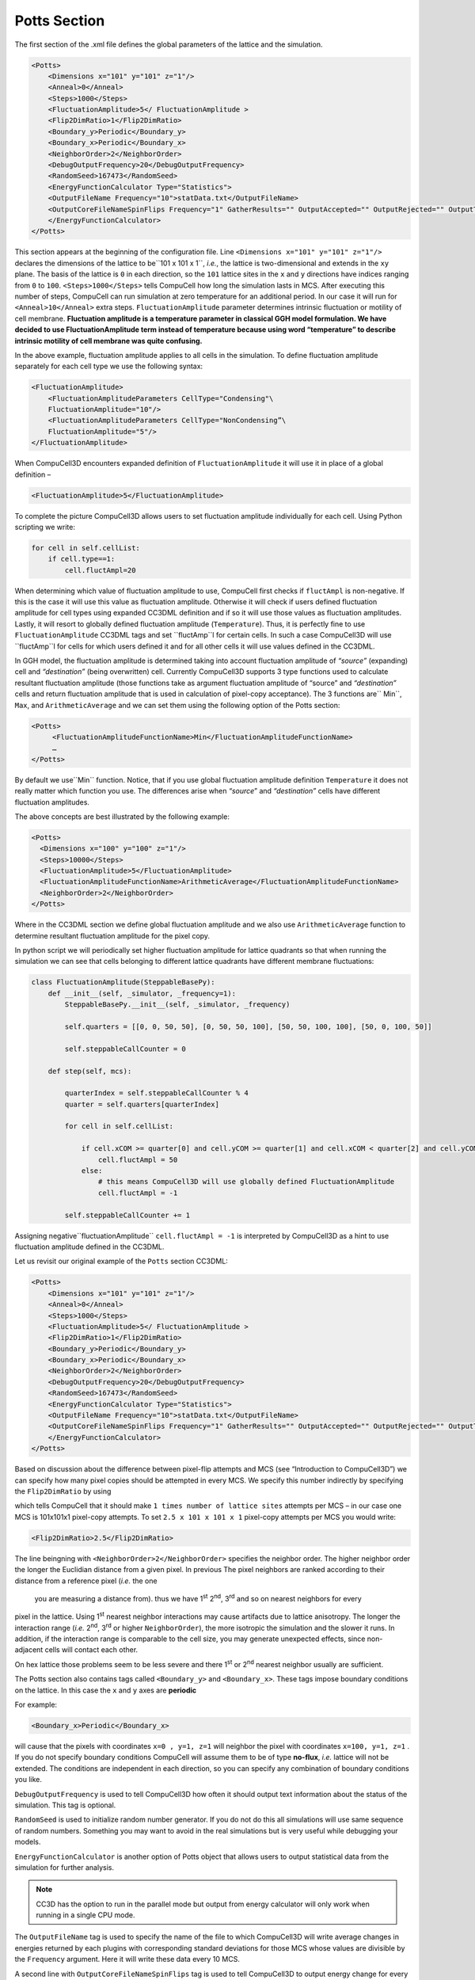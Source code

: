 Potts Section
-------------

The first section of the .xml file defines the global parameters of the
lattice and the simulation.

.. code-block:: xml

        <Potts>
            <Dimensions x="101" y="101" z="1"/>
            <Anneal>0</Anneal>
            <Steps>1000</Steps>
            <FluctuationAmplitude>5</ FluctuationAmplitude >
            <Flip2DimRatio>1</Flip2DimRatio>
            <Boundary_y>Periodic</Boundary_y>
            <Boundary_x>Periodic</Boundary_x>
            <NeighborOrder>2</NeighborOrder>
            <DebugOutputFrequency>20</DebugOutputFrequency>
            <RandomSeed>167473</RandomSeed>
            <EnergyFunctionCalculator Type="Statistics">
            <OutputFileName Frequency="10">statData.txt</OutputFileName>
            <OutputCoreFileNameSpinFlips Frequency="1" GatherResults="" OutputAccepted="" OutputRejected="" OutputTotal="">
            </EnergyFunctionCalculator>
        </Potts>



This section appears at the beginning of the configuration file. Line
``<Dimensions x="101" y="101" z="1"/>`` declares the dimensions of the
lattice to be``101 x 101 x 1``, *i.e.*, the lattice is two-dimensional and
extends in the ``xy`` plane. The basis of the lattice is ``0`` in each
direction, so the ``101`` lattice sites in the ``x`` and ``y`` directions have
indices ranging from ``0`` to ``100``. ``<Steps>1000</Steps>`` tells CompuCell how
long the simulation lasts in MCS. After executing this number of steps,
CompuCell can run simulation at zero temperature for an additional
period. In our case it will run for ``<Anneal>10</Anneal>`` extra steps.
``FluctuationAmplitude`` parameter determines intrinsic fluctuation or
motility of cell membrane. **Fluctuation amplitude is a temperature
parameter in classical GGH model formulation. We have decided to use
FluctuationAmplitude term instead of temperature because using word
“temperature” to describe intrinsic motility of cell membrane was quite
confusing.**

In the above example, fluctuation amplitude applies to all cells in the
simulation. To define fluctuation amplitude separately for each cell
type we use the following syntax:

.. code-block:: xml

    <FluctuationAmplitude>
        <FluctuationAmplitudeParameters CellType="Condensing"\
        FluctuationAmplitude="10"/>
        <FluctuationAmplitudeParameters CellType="NonCondensing”\
        FluctuationAmplitude="5"/>
    </FluctuationAmplitude>



When CompuCell3D encounters expanded definition of ``FluctuationAmplitude``
it will use it in place of a global definition –

.. code-block:: xml

    <FluctuationAmplitude>5</FluctuationAmplitude>

To complete the picture CompuCell3D allows users to set fluctuation
amplitude individually for each cell. Using Python scripting we write:

.. code-block:: python

    for cell in self.cellList:
        if cell.type==1:
            cell.fluctAmpl=20



When determining which value of fluctuation amplitude to use, CompuCell
first checks if ``fluctAmpl`` is non-negative. If this is the case it will
use this value as fluctuation amplitude. Otherwise it will check if
users defined fluctuation amplitude for cell types using expanded CC3DML
definition and if so it will use those values as fluctuation amplitudes.
Lastly, it will resort to globally defined fluctuation amplitude
(``Temperature``). Thus, it is perfectly fine to use ``FluctuationAmplitude``
CC3DML tags and set ``fluctAmp``l for certain cells. In such a case
CompuCell3D will use ``fluctAmp``l for cells for which users defined it and
for all other cells it will use values defined in the CC3DML.

In GGH model, the fluctuation amplitude is determined taking into
account fluctuation amplitude of *“source”* (expanding) cell and
*“destination”* (being overwritten) cell. Currently CompuCell3D supports 3
type functions used to calculate resultant fluctuation amplitude (those
functions take as argument fluctuation amplitude of “source” and
*“destination”* cells and return fluctuation amplitude that is used in
calculation of pixel-copy acceptance). The 3 functions are`` Min``, ``Max``, and
``ArithmeticAverage`` and we can set them using the following option of the
Potts section:

.. code-block:: xml

    <Potts>
         <FluctuationAmplitudeFunctionName>Min</FluctuationAmplitudeFunctionName>
         …
    </Potts>

By default we use``Min`` function. Notice, that if you use global
fluctuation amplitude definition ``Temperature`` it does not really matter
which function you use. The differences arise when *“source*” and
*“destination”* cells have different fluctuation amplitudes.

The above concepts are best illustrated by the following example:

.. code-block:: xml

 <Potts>
   <Dimensions x="100" y="100" z="1"/>
   <Steps>10000</Steps>
   <FluctuationAmplitude>5</FluctuationAmplitude>
   <FluctuationAmplitudeFunctionName>ArithmeticAverage</FluctuationAmplitudeFunctionName>
   <NeighborOrder>2</NeighborOrder>
 </Potts>


Where in the CC3DML section we define global fluctuation amplitude and
we also use ``ArithmeticAverage`` function to determine resultant
fluctuation amplitude for the pixel copy.

In python script we will periodically set higher fluctuation amplitude
for lattice quadrants so that when running the simulation we can see
that cells belonging to different lattice quadrants have different
membrane fluctuations:

.. code-block:: python

    class FluctuationAmplitude(SteppableBasePy):
        def __init__(self, _simulator, _frequency=1):
            SteppableBasePy.__init__(self, _simulator, _frequency)

            self.quarters = [[0, 0, 50, 50], [0, 50, 50, 100], [50, 50, 100, 100], [50, 0, 100, 50]]

            self.steppableCallCounter = 0

        def step(self, mcs):

            quarterIndex = self.steppableCallCounter % 4
            quarter = self.quarters[quarterIndex]

            for cell in self.cellList:

                if cell.xCOM >= quarter[0] and cell.yCOM >= quarter[1] and cell.xCOM < quarter[2] and cell.yCOM < quarter[3]:
                    cell.fluctAmpl = 50
                else:
                    # this means CompuCell3D will use globally defined FluctuationAmplitude
                    cell.fluctAmpl = -1

            self.steppableCallCounter += 1



Assigning negative``fluctuationAmplitude`` ``cell.fluctAmpl = -1`` is interpreted
by CompuCell3D as a hint to use fluctuation amplitude defined in the
CC3DML.

Let us revisit our original example of the ``Potts`` section CC3DML:

.. code-block:: xml

        <Potts>
            <Dimensions x="101" y="101" z="1"/>
            <Anneal>0</Anneal>
            <Steps>1000</Steps>
            <FluctuationAmplitude>5</ FluctuationAmplitude >
            <Flip2DimRatio>1</Flip2DimRatio>
            <Boundary_y>Periodic</Boundary_y>
            <Boundary_x>Periodic</Boundary_x>
            <NeighborOrder>2</NeighborOrder>
            <DebugOutputFrequency>20</DebugOutputFrequency>
            <RandomSeed>167473</RandomSeed>
            <EnergyFunctionCalculator Type="Statistics">
            <OutputFileName Frequency="10">statData.txt</OutputFileName>
            <OutputCoreFileNameSpinFlips Frequency="1" GatherResults="" OutputAccepted="" OutputRejected="" OutputTotal="">
            </EnergyFunctionCalculator>
        </Potts>

Based on discussion about the difference between pixel-flip attempts and
MCS (see “Introduction to CompuCell3D”) we can specify how many pixel
copies should be attempted in every MCS. We specify this number
indirectly by specifying the ``Flip2DimRatio``  by using

.. code-block::xml

    <Flip2DimRatio>1</Flip2DimRatio>

which tells CompuCell that it should
make ``1 times number of lattice sites`` attempts per MCS – in our case one MCS
is 101x101x1 pixel-copy attempts. To set ``2.5 x 101 x 101 x 1`` pixel-copy
attempts per MCS you would write:

.. code-block:: xml

    <Flip2DimRatio>2.5</Flip2DimRatio>

The line beingning with ``<NeighborOrder>2</NeighborOrder>`` specifies the neighbor order.
The higher neighbor order the longer the Euclidian distance from a given pixel. In previous
The pixel neighbors are ranked according to their distance from a reference pixel (*i.e.* the one
 you are measuring a distance from). thus we have 1\ :sup:`st`  2\ :sup:`nd`, 3\ :sup:`rd` and so on nearest neighbors for every
pixel in the lattice. Using 1\ :sup:`st` nearest neighbor interactions may cause artifacts due to lattice
anisotropy. The longer the interaction range (*i.e.* 2\ :sup:`nd`, 3\ :sup:`rd` or higher ``NeighborOrder``), the more isotropic the
simulation and the slower it runs. In addition, if the interaction range
is comparable to the cell size, you may generate unexpected effects,
since non-adjacent cells will contact each other.

On hex lattice those problems seem to be less severe and there
1\ :sup:`st` or 2\ :sup:`nd` nearest neighbor usually are sufficient.

The Potts section also contains tags called ``<Boundary_y>`` and
``<Boundary_x>``. These tags impose boundary conditions on the lattice. In
this case the ``x`` and ``y`` axes are **periodic**

For example:

.. code-block:: xml

    <Boundary_x>Periodic</Boundary_x>


will cause  that the pixels with coordinates ``x=0 , y=1, z=1``
will neighbor the pixel with coordinates ``x=100, y=1, z=1`` . If you do not
specify boundary conditions CompuCell will assume them to be of type
**no-flux**, *i.e.* lattice will not be extended. The conditions are
independent in each direction, so you can specify any combination of
boundary conditions you like.

``DebugOutputFrequency`` is used to tell CompuCell3D how often it should
output text information about the status of the simulation. This tag is
optional.

``RandomSeed`` is used to initialize random number generator. If you do not
do this all simulations will use same sequence of random numbers.
Something you may want to avoid in the real simulations but is very
useful while debugging your models.

``EnergyFunctionCalculator`` is another option of Potts object that allows
users to output statistical data from the simulation for further
analysis.

.. note::

    CC3D has the option to run in the parallel mode but
    output from energy calculator will only work when running in a single
    CPU mode.

The ``OutputFileName`` tag is used to specify the name of the file to which
CompuCell3D will write average changes in energies returned by each
plugins with corresponding standard deviations for those MCS whose
values are divisible by the ``Frequency`` argument. Here it will write these
data every 10 MCS.

A second line with ``OutputCoreFileNameSpinFlips`` tag is used to tell
CompuCell3D to output energy change for every plugin, every pixel-copy
for MCS' divisible by the frequency. Option ``GatherResults=””`` will ensure
that there is only one file written for accepted (``OutputAccepted``),
rejected (``OutputRejected``)and accepted and rejected (``OutputTotal``) pixel
copies. If you will not specify ``GatherResults`` CompuCell3D will output
separate files for different MCS's and depending on the Frequency you
may end up with many files in your directory.

One option of the Potts section that we have not used here is the
ability to customize acceptance function for Metropolis algorithm:

.. code-block::

    <Offset>-0.1</Offset>
    <KBoltzman>1.2</KBoltzman>

This ensures that pixel copies attempts that increase the energy of the
system are accepted with probability

.. math::
   :nowrap:

   \begin{eqnarray}
        P = e^{(-\Delta E - \delta)/kT}
   \end{eqnarray}


where ``δ`` and ``*k``* are specified by ``Offset`` and ``KBoltzman`` tags respectively.
By default ``δ=``0 and ``*k=1*``.

As an alternative to exponential acceptance function you may use a
simplified version which is essentially 1 order expansion of the
exponential:

.. math::
   :nowrap:

   \begin{eqnarray}
        P = 1 - \frac{E-\delta}{kT}
   \end{eqnarray}


To be able to use this function all you need to do is to add the
following line in the Pots section:


.. code-block::

    <AcceptanceFunctionName>FirstOrderExpansion</AcceptanceFunctionName>
